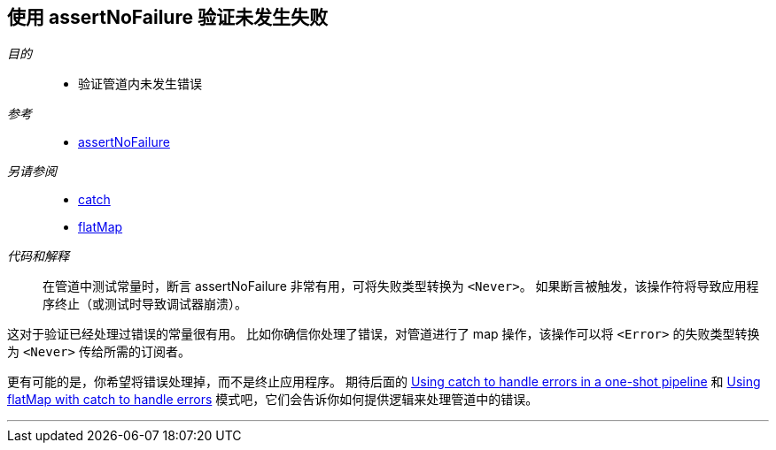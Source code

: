 [#patterns-assertnofailure]
== 使用 assertNoFailure 验证未发生失败

__目的__::

* 验证管道内未发生错误

__参考__::

* <<reference#reference-assertnofailure,assertNoFailure>>

__另请参阅__::

* <<reference#reference-catch,catch>>
* <<reference#reference-flatmap,flatMap>>

__代码和解释__::

在管道中测试常量时，断言 assertNoFailure 非常有用，可将失败类型转换为 `<Never>`。
如果断言被触发，该操作符将导致应用程序终止（或测试时导致调试器崩溃）。

这对于验证已经处理过错误的常量很有用。
比如你确信你处理了错误，对管道进行了 map 操作，该操作可以将 `<Error>` 的失败类型转换为 `<Never>` 传给所需的订阅者。

更有可能的是，你希望将错误处理掉，而不是终止应用程序。
期待后面的 <<patterns#patterns-oneshot-error-handling,Using catch to handle errors in a one-shot pipeline>> 和 <<patterns#patterns-continual-error-handling,Using flatMap with catch to handle errors>> 模式吧，它们会告诉你如何提供逻辑来处理管道中的错误。

// force a page break - in HTML rendering is just a <HR>
<<<
'''
